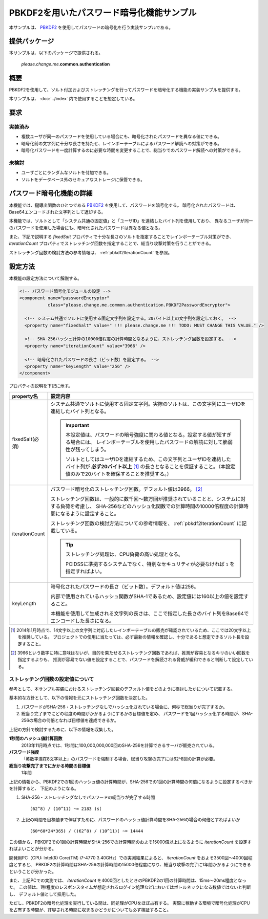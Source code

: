 .. _authentication_pbkdf2:

====================================================
PBKDF2を用いたパスワード暗号化機能サンプル
====================================================

本サンプルは、 `PBKDF2 <http://www.ietf.org/rfc/rfc2898.txt>`_ を使用してパスワードの暗号化を行う実装サンプルである。


--------------
提供パッケージ
--------------

本サンプルは、以下のパッケージで提供される。

  *please.change.me.*\ **common.authentication**


------------
概要
------------

PBKDF2を使用して、ソルト付加およびストレッチングを行ってパスワードを暗号化する機能の実装サンプルを提供する。

本サンプルは、 :doc:`../index` 内で使用することを想定している。


------------
要求
------------

実装済み
========================

* 複数ユーザが同一のパスワードを使用している場合にも、暗号化されたパスワードを異なる値にできる。
* 暗号化前の文字列に十分な長さを持たせ、レインボーテーブルによるパスワード解読への対策ができる。
* 暗号化パスワードを一度計算するのに必要な時間を変更することで、総当りでのパスワード解読への対策ができる。


未検討
========================

* ユーザごとにランダムなソルトを付加できる。
* ソルトをデータベース外のセキュアなストレージに保管できる。


-------------------------------------------------------
パスワード暗号化機能の詳細
-------------------------------------------------------

本機能では、鍵導出関数のひとつである `PBKDF2 <http://www.ietf.org/rfc/rfc2898.txt>`_ を使用して、パスワードを暗号化する。
暗号化されたパスワードは、Base64エンコードされた文字列として返却する。

本機能では、ソルトとして「システム共通の固定値」と「ユーザID」を連結したバイト列を使用しており、
異なるユーザが同一のパスワードを使用した場合にも、暗号化されたパスワードは異なる値となる。

また、下記で説明する `fixedSalt` プロパティで十分な長さのソルトを指定することでレインボーテーブル対策ができ、
`iterationCount` プロパティでストレッチング回数を指定することで、総当り攻撃対策を行うことができる。

ストレッチング回数の検討方法の参考情報は、 :ref:`pbkdf2IterationCount` を参照。


------------
設定方法
------------

本機能の設定方法について解説する。

.. code-block:: xml

  <!-- パスワード暗号化モジュールの設定 -->
  <component name="passwordEncryptor"
             class="please.change.me.common.authentication.PBKDF2PasswordEncryptor">

    <!-- システム共通でソルトに使用する固定文字列を設定する。20バイト以上の文字列を設定しておく。 -->
    <property name="fixedSalt" value=" !!! please.change.me !!! TODO: MUST CHANGE THIS VALUE." />

    <!-- SHA-256ハッシュ計算の10000倍程度の計算時間となるように、ストレッチング回数を設定する。 -->
    <property name="iterationCount" value="3966" />

    <!-- 暗号化されたパスワードの長さ（ビット数）を設定する。 -->
    <property name="keyLength" value="256" />
  </component>


プロパティの説明を下記に示す。

===================== ======================================================================================================
property名            設定内容
===================== ======================================================================================================
fixedSalt(必須)       システム共通でソルトに使用する固定文字列。実際のソルトは、この文字列にユーザIDを連結したバイト列となる。

                      .. important::

                        本設定値は、パスワードの暗号強度に関わる値となる。設定する値が短すぎる場合には、
                        レインボーテーブルを使用したパスワードの解読に対して脆弱性が残ってしまう。

                        ソルトとしてはユーザIDを連結するため、この文字列とユーザIDを連結したバイト列が **必ず20バイト以上** [#]_
                        の長さとなることを保証すること。（本設定値のみで20バイトを確保することを推奨する。）

iterationCount        パスワード暗号化のストレッチング回数。デフォルト値は3966。 [#]_

                      ストレッチング回数は、一般的に数千回～数万回が推奨されていることと、システムに対する負荷を考慮し、
                      SHA-256などのハッシュ化関数での計算時間の10000倍程度の計算時間になるように設定すること。

                      ストレッチング回数の検討方法についての参考情報を、 :ref:`pbkdf2IterationCount` に記載している。

                      .. tip::

                        ストレッチング処理は、CPU負荷の高い処理となる。

                        PCIDSSに準拠するシステムでなく、特別なセキュリティが必要なければ ``1`` を指定すればよい。

keyLength             暗号化されたパスワードの長さ（ビット数）。デフォルト値は256。

                      内部で使用されているハッシュ関数がSHA-1であるため、設定値には160以上の値を設定すること。

                      本機能を使用して生成される文字列の長さは、ここで指定した長さのバイト列をBase64で
                      エンコードした長さになる。
===================== ======================================================================================================

.. [#]

   2014年1月時点で、14文字以上の文字列に対応したレインボーテーブルの販売が確認されているため、ここでは20文字以上を推奨している。
   プロジェクトでの使用に当たっては、必ず最新の情報を確認し、十分であると想定できるソルト長を設定すること。

.. [#]

   3966という数字に特に意味はないが、目的を果たせるストレッチング回数であれば、推測が容易となるキリのいい回数を指定するよりも、
   推測が容易でない値を設定することで、パスワードを解読される脅威が緩和できると判断して設定している。


.. _pbkdf2IterationCount:

ストレッチング回数の設定値について
===================================

参考として、本サンプル実装におけるストレッチング回数のデフォルト値をどのように検討したかについて記載する。

基本的な方針として、以下の情報を元にストレッチング回数を決定した。

1. パスワードがSHA-256・ストレッチングなしでハッシュ化されている場合に、何秒で総当りが完了するか。
2. 総当り完了までにどの程度の時間がかかるようにするかの目標値を定め、
   パスワードを1回ハッシュ化する時間が、SHA-256の場合の何倍となれば目標値を達成できるか。

上記の方針で検討するために、以下の情報を収集した。

**1秒間のハッシュ値計算回数**
  2013年11月時点では、1秒間に100,000,000,000回のSHA-256を計算できるサーバが販売されている。

**パスワード強度**
  「英数字混在8文字以上」のパスワードを強制する場合、総当り攻撃の完了には62^8回の計算が必要。

**総当り攻撃完了までにかかる時間の目標値**
  1年間

上記の情報から、PBKDF2での1回のハッシュ値の計算時間が、SHA-256での1回の計算時間の何倍になるように設定するべきかを計算すると、
下記のようになる。

1. SHA-256・ストレッチングなしでパスワードの総当りが完了する時間 ::

     (62^8) / (10^11) ~= 2183 (s)

2. 上記の時間を目標値まで伸ばすために、パスワードのハッシュ値計算時間をSHA-256の場合の何倍とすればよいか ::

     (60*60*24*365) / ((62^8) / (10^11)) ~= 14444

この値から、PBKDF2での1回の計算時間がSHA-256での計算時間のおよそ15000倍以上になるように `iterationCount` を設定すればよいことが分かる。

開発用PC（CPU: Intel(R) Core(TM) i7-4770 3.40GHz）での実測結果によると、 `iterationCount` をおよそ3500回～4000回程度とすると、
PBKDF2の計算時間はSHA-256の計算時間の15000倍程度になり、総当り攻撃の完了に1年間かかるようにできるということが分かった。

また、上記PCでの実測では、 `iterationCount` を4000回としたときのPBKDF2の1回の計算時間は、15ms～20ms程度となった。
この値は、1秒程度のレスポンスタイムが想定されるログイン処理などにおいてはボトルネックになる数値ではないと判断し、
デフォルト値として採用した。

ただし、PBKDF2の暗号化処理を実行している間は、同処理がCPUをほぼ占有する。
実際に稼動する環境で暗号化処理がCPUを占有する時間が、許容される時間に収まるかどうかについても必ず検証すること。
